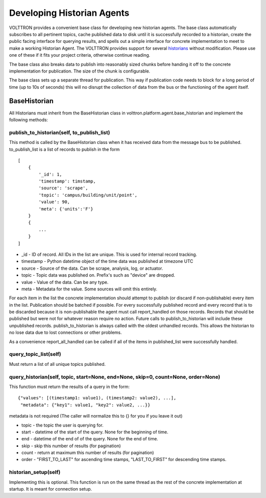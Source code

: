 Developing Historian Agents
=====

VOLTTRON provides a convenient base class for developing new historian
agents. The base class automatically subscribes to all pertinent topics,
cache published data to disk until it is successfully recorded to a
historian, create the public facing interface for querying results, and
spells out a simple interface for concrete implementation to meet to
make a working Historian Agent. The VOLTTRON provides support for
several `historians <VOLTTRON-Historians>`__ without modification.
Please use one of these if it fits your project criteria, otherwise
continue reading.

The base class also breaks data to publish into reasonably sized chunks
before handing it off to the concrete implementation for publication.
The size of the chunk is configurable.

The base class sets up a separate thread for publication. This way if
publication code needs to block for a long period of time (up to 10s of
seconds) this will no disrupt the collection of data from the bus or the
functioning of the agent itself.

BaseHistorian
-------------

All Historians must inherit from the BaseHistorian class in
volttron.platform.agent.base\_historian and implement the following
methods:

publish\_to\_historian(self, to\_publish\_list)
~~~~~~~~~~~~~~~~~~~~~~~~~~~~~~~~~~~~~~~~~~~~~~~

This method is called by the BaseHistorian class when it has received
data from the message bus to be published. to\_publish\_list is a list
of records to publish in the form

::

    [
        {
            '_id': 1,
            'timestamp': timstamp, 
            'source': 'scrape', 
            'topic': 'campus/building/unit/point', 
            'value': 90, 
            'meta': {'units':'F'}  
        }
        {
            ...
        }
    ]

-  \_id - ID of record. All IDs in the list are unique. This is used for
   internal record tracking.
-  timestamp - Python datetime object of the time data was published at
   timezone UTC
-  source - Source of the data. Can be scrape, analysis, log, or
   actuator.
-  topic - Topic data was published on. Prefix's such as "device" are
   dropped.
-  value - Value of the data. Can be any type.
-  meta - Metadata for the value. Some sources will omit this entirely.

For each item in the list the concrete implementation should attempt to
publish (or discard if non-publishable) every item in the list.
Publication should be batched if possible. For every successfully
published record and every record that is to be discarded because it is
non-publishable the agent must call report\_handled on those records.
Records that should be published but were not for whatever reason
require no action. Future calls to publish\_to\_historian will include
these unpublished records. publish\_to\_historian is always called with
the oldest unhandled records. This allows the historian to no lose data
due to lost connections or other problems.

As a convenience report\_all\_handled can be called if all of the items
in published\_list were successfully handled.

query\_topic\_list(self)
~~~~~~~~~~~~~~~~~~~~~~~~

Must return a list of all unique topics published.

query\_historian(self, topic, start=None, end=None, skip=0, count=None, order=None)
~~~~~~~~~~~~~~~~~~~~~~~~~~~~~~~~~~~~~~~~~~~~~~~~~~~~~~~~~~~~~~~~~~~~~~~~~~~~~~~~~~~

This function must return the results of a query in the form:

::

    {"values": [(timestamp1: value1), (timestamp2: value2), ...],
     "metadata": {"key1": value1, "key2": value2, ...}}

metadata is not required (The caller will normalize this to {} for you
if you leave it out)

-  topic - the topic the user is querying for.
-  start - datetime of the start of the query. None for the beginning of
   time.
-  end - datetime of the end of of the query. None for the end of time.
-  skip - skip this number of results (for pagination)
-  count - return at maximum this number of results (for pagination)
-  order - "FIRST\_TO\_LAST" for ascending time stamps,
   "LAST\_TO\_FIRST" for descending time stamps.

historian\_setup(self)
~~~~~~~~~~~~~~~~~~~~~~

Implementing this is optional. This function is run on the same thread
as the rest of the concrete implementation at startup. It is meant for
connection setup.
